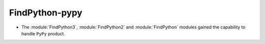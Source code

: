 FindPython-pypy
---------------

* The :module:`FindPython3`, :module:`FindPython2` and :module:`FindPython`
  modules gained the capability to handle ``PyPy`` product.
